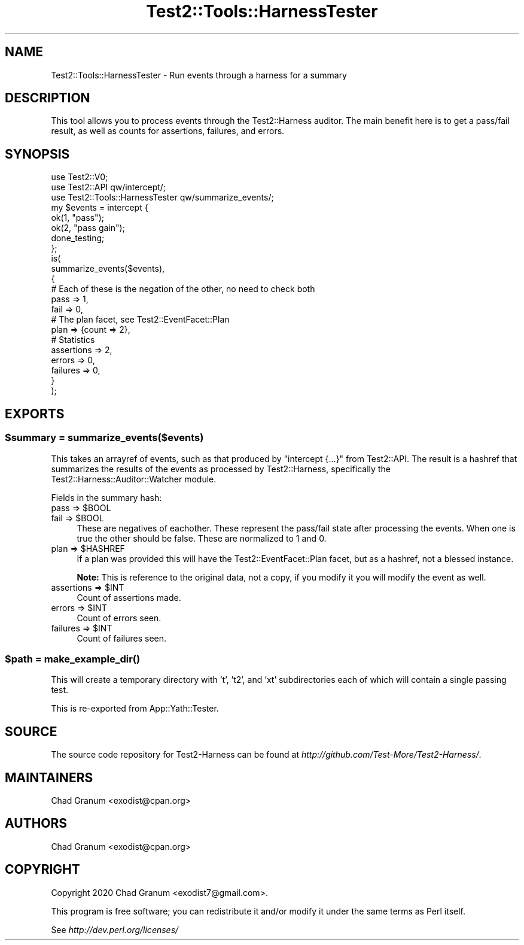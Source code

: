 .\" -*- mode: troff; coding: utf-8 -*-
.\" Automatically generated by Pod::Man 5.01 (Pod::Simple 3.43)
.\"
.\" Standard preamble:
.\" ========================================================================
.de Sp \" Vertical space (when we can't use .PP)
.if t .sp .5v
.if n .sp
..
.de Vb \" Begin verbatim text
.ft CW
.nf
.ne \\$1
..
.de Ve \" End verbatim text
.ft R
.fi
..
.\" \*(C` and \*(C' are quotes in nroff, nothing in troff, for use with C<>.
.ie n \{\
.    ds C` ""
.    ds C' ""
'br\}
.el\{\
.    ds C`
.    ds C'
'br\}
.\"
.\" Escape single quotes in literal strings from groff's Unicode transform.
.ie \n(.g .ds Aq \(aq
.el       .ds Aq '
.\"
.\" If the F register is >0, we'll generate index entries on stderr for
.\" titles (.TH), headers (.SH), subsections (.SS), items (.Ip), and index
.\" entries marked with X<> in POD.  Of course, you'll have to process the
.\" output yourself in some meaningful fashion.
.\"
.\" Avoid warning from groff about undefined register 'F'.
.de IX
..
.nr rF 0
.if \n(.g .if rF .nr rF 1
.if (\n(rF:(\n(.g==0)) \{\
.    if \nF \{\
.        de IX
.        tm Index:\\$1\t\\n%\t"\\$2"
..
.        if !\nF==2 \{\
.            nr % 0
.            nr F 2
.        \}
.    \}
.\}
.rr rF
.\" ========================================================================
.\"
.IX Title "Test2::Tools::HarnessTester 3"
.TH Test2::Tools::HarnessTester 3 2023-10-03 "perl v5.38.0" "User Contributed Perl Documentation"
.\" For nroff, turn off justification.  Always turn off hyphenation; it makes
.\" way too many mistakes in technical documents.
.if n .ad l
.nh
.SH NAME
Test2::Tools::HarnessTester \- Run events through a harness for a summary
.SH DESCRIPTION
.IX Header "DESCRIPTION"
This tool allows you to process events through the Test2::Harness auditor.
The main benefit here is to get a pass/fail result, as well as counts for
assertions, failures, and errors.
.SH SYNOPSIS
.IX Header "SYNOPSIS"
.Vb 3
\&    use Test2::V0;
\&    use Test2::API qw/intercept/;
\&    use Test2::Tools::HarnessTester qw/summarize_events/;
\&
\&    my $events = intercept {
\&        ok(1, "pass");
\&        ok(2, "pass gain");
\&        done_testing;
\&    };
\&
\&    is(
\&        summarize_events($events),
\&        {
\&            # Each of these is the negation of the other, no need to check both
\&            pass       => 1,
\&            fail       => 0,
\&
\&            # The plan facet, see Test2::EventFacet::Plan
\&            plan       => {count => 2},
\&
\&            # Statistics
\&            assertions => 2,
\&            errors     => 0,
\&            failures   => 0,
\&        }
\&    );
.Ve
.SH EXPORTS
.IX Header "EXPORTS"
.ie n .SS "$summary = summarize_events($events)"
.el .SS "\f(CW$summary\fP = summarize_events($events)"
.IX Subsection "$summary = summarize_events($events)"
This takes an arrayref of events, such as that produced by \f(CW\*(C`intercept {...}\*(C'\fR
from Test2::API. The result is a hashref that summarizes the results of the
events as processed by Test2::Harness, specifically the
Test2::Harness::Auditor::Watcher module.
.PP
Fields in the summary hash:
.ie n .IP "pass => $BOOL" 4
.el .IP "pass => \f(CW$BOOL\fR" 4
.IX Item "pass => $BOOL"
.PD 0
.ie n .IP "fail => $BOOL" 4
.el .IP "fail => \f(CW$BOOL\fR" 4
.IX Item "fail => $BOOL"
.PD
These are negatives of eachother. These represent the pass/fail state after
processing the events. When one is true the other should be false. These are
normalized to \f(CW1\fR and \f(CW0\fR.
.ie n .IP "plan => $HASHREF" 4
.el .IP "plan => \f(CW$HASHREF\fR" 4
.IX Item "plan => $HASHREF"
If a plan was provided this will have the Test2::EventFacet::Plan facet, but
as a hashref, not a blessed instance.
.Sp
\&\fBNote:\fR This is reference to the original data, not a copy, if you modify it
you will modify the event as well.
.ie n .IP "assertions => $INT" 4
.el .IP "assertions => \f(CW$INT\fR" 4
.IX Item "assertions => $INT"
Count of assertions made.
.ie n .IP "errors => $INT" 4
.el .IP "errors => \f(CW$INT\fR" 4
.IX Item "errors => $INT"
Count of errors seen.
.ie n .IP "failures => $INT" 4
.el .IP "failures => \f(CW$INT\fR" 4
.IX Item "failures => $INT"
Count of failures seen.
.ie n .SS "$path = \fBmake_example_dir()\fP"
.el .SS "\f(CW$path\fP = \fBmake_example_dir()\fP"
.IX Subsection "$path = make_example_dir()"
This will create a temporary directory with 't', 't2', and 'xt' subdirectories
each of which will contain a single passing test.
.PP
This is re-exported from App::Yath::Tester.
.SH SOURCE
.IX Header "SOURCE"
The source code repository for Test2\-Harness can be found at
\&\fIhttp://github.com/Test\-More/Test2\-Harness/\fR.
.SH MAINTAINERS
.IX Header "MAINTAINERS"
.IP "Chad Granum <exodist@cpan.org>" 4
.IX Item "Chad Granum <exodist@cpan.org>"
.SH AUTHORS
.IX Header "AUTHORS"
.PD 0
.IP "Chad Granum <exodist@cpan.org>" 4
.IX Item "Chad Granum <exodist@cpan.org>"
.PD
.SH COPYRIGHT
.IX Header "COPYRIGHT"
Copyright 2020 Chad Granum <exodist7@gmail.com>.
.PP
This program is free software; you can redistribute it and/or
modify it under the same terms as Perl itself.
.PP
See \fIhttp://dev.perl.org/licenses/\fR
